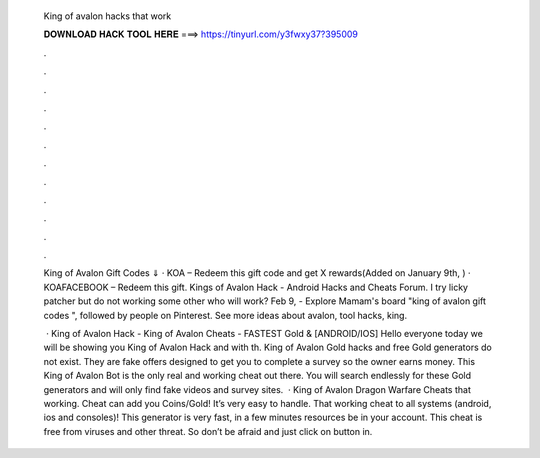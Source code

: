   King of avalon hacks that work
  
  
  
  𝐃𝐎𝐖𝐍𝐋𝐎𝐀𝐃 𝐇𝐀𝐂𝐊 𝐓𝐎𝐎𝐋 𝐇𝐄𝐑𝐄 ===> https://tinyurl.com/y3fwxy37?395009
  
  
  
  .
  
  
  
  .
  
  
  
  .
  
  
  
  .
  
  
  
  .
  
  
  
  .
  
  
  
  .
  
  
  
  .
  
  
  
  .
  
  
  
  .
  
  
  
  .
  
  
  
  .
  
  King of Avalon Gift Codes ⇓ · KOA – Redeem this gift code and get X rewards(Added on January 9th, ) · KOAFACEBOOK – Redeem this gift. Kings of Avalon Hack - Android Hacks and Cheats Forum. I try licky patcher but do not working some other who will work? Feb 9, - Explore Mamam's board "king of avalon gift codes ", followed by people on Pinterest. See more ideas about avalon, tool hacks, king.
  
   · King of Avalon Hack - King of Avalon Cheats - FASTEST Gold & [ANDROID/IOS] Hello everyone today we will be showing you King of Avalon Hack and with th. King of Avalon Gold hacks and free Gold generators do not exist. They are fake offers designed to get you to complete a survey so the owner earns money. This King of Avalon Bot is the only real and working cheat out there. You will search endlessly for these Gold generators and will only find fake videos and survey sites.  · King of Avalon Dragon Warfare Cheats that working. Cheat can add you Coins/Gold! It’s very easy to handle. That working cheat to all systems (android, ios and consoles)! This generator is very fast, in a few minutes resources be in your account. This cheat is free from viruses and other threat. So don’t be afraid and just click on button in.
